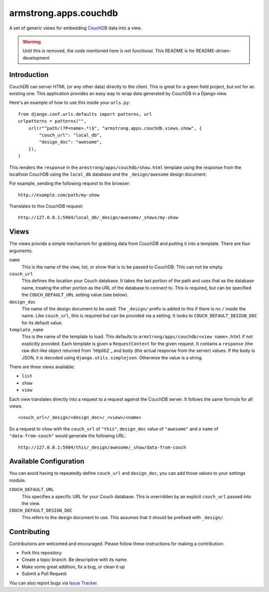 armstrong.apps.couchdb
======================
A set of generic views for embedding `CouchDB`_ data into a view.

.. warning:: Until this is removed, the code mentioned here is not functional.
             This README is for README-driven-development

Introduction
------------
CouchDB can server HTML (or any other data) directly to the client.  This is
great for a green field project, but not for an existing one.  This application
provides an easy way to wrap data generated by CouchDB in a Django view.

Here's an example of how to use this inside your ``urls.py``::

    from django.conf.urls.defaults import patterns, url
    urlpatterns = patterns("",
        url(r"^path/(?P<name>.*)$", "armstrong.apps.couchdb.views.show", {
            "couch_url": "local_db",
            "design_doc": "awesome",
        }),
    )

This renders the ``response`` in the ``armstrong/apps/couchdb/show.html`` template
using the response from the localhost CouchDB using the ``local_db`` database and
the ``_design/awesome`` design document.

For example, sending the following request to the browser::

    http://example.com/path/my-show

Translates to this CouchDB request::

    http://127.0.0.1:5984/local_db/_design/awesome/_shows/my-show

Views
-----
The views provide a simple mechanism for grabbing data from CouchDB and putting
it into a template.  There are four arguments:

``name``
    This is the name of the view, list, or show that is to be passed to
    CouchDB.  This can not be empty.
``couch_url``
    This defines the location your Couch database.  It takes the last portion
    of the path and uses that as the database name, treating the other portion
    as the URL of the database to connect to.  This is required, but can be
    specified the ``COUCH_DEFAULT_URL`` setting value (see below).
``design_doc``
    The name of the design document to be used.  The ``_design/`` prefix is
    added to this if there is no ``/`` inside the name.  Like ``couch_url``,
    this is required but can be provided via a setting.  It looks to
    ``COUCH_DEFAULT_DESIGN_DOC`` for its default value.
``template_name``
    This is the name of the template to load.  This defaults to
    ``armstrong/apps/couchdb/<view name>.html`` if not explicitly provided.
    Each template is given a ``RequestContext`` for the given request.  It
    contains a ``response`` (the raw dict-like object returned from `httplib2`_
    and ``body`` (the actual response from the server) values.  If the ``body``
    is JSON, it is decoded using ``django.utils.simplejson``.  Otherwise the
    value is a string.


There are three views available:

* ``list``
* ``show``
* ``view``

Each view translates directly into a request to a request against the CouchDB
server.  It follows the same formula for all views.

::

    <couch_url>/_design/<design_doc>/_<view>/<name>

So a request to ``show`` with the ``couch_url`` of ``"this"``, ``design_doc``
value of ``"awesome"`` and a ``name`` of ``"data-from-couch"`` would generate
the following URL::

    http://127.0.0.1:5984/this/_design/awesome/_show/data-from-couch


Available Configuration
-----------------------

You can avoid having to repeatedly define ``couch_url`` and ``design_doc``, you
can add those values to your settings module.

``COUCH_DEFAULT_URL``
    This specifies a specific URL for your Couch database.  This is overridden
    by an explicit ``couch_url`` passed into the view.
``COUCH_DEFAULT_DESIGN_DOC``
    This refers to the design document to use.  This assumes that it should be
    prefixed with ``_design/``.


Contributing
------------
Contributions are welcomed and encouraged.  Please follow these instructions
for making a contribution:

* Fork this repository
* Create a topic branch.  Be descriptive with its name.
* Make some great addition, fix a bug, or clean it up
* Submit a Pull Request

You can also report bugs via `Issue Tracker`_.

.. _Issue Tracker: https://github.com/texastribune/armstrong.apps.couchdb/issues
.. _CouchDB: http://couchdb.apache.org/
